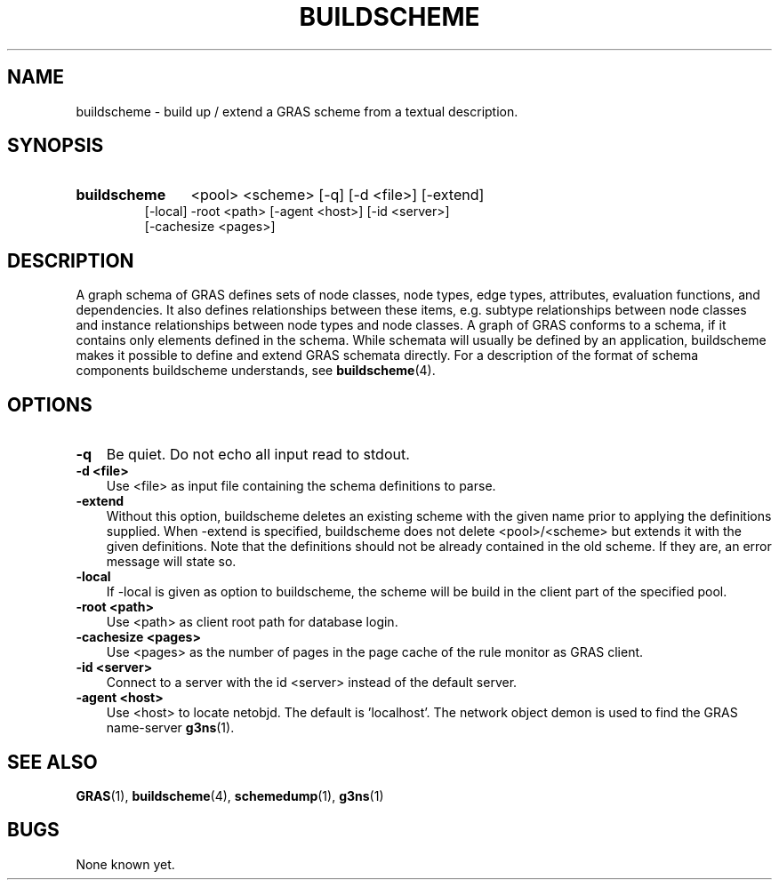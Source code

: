 .TH BUILDSCHEME 1 "15 Dec 1997"
.SH NAME
buildscheme \- build up / extend a GRAS scheme from a textual description.
.SH SYNOPSIS
.HP
.B 
buildscheme
.RI 
<pool> <scheme> [-q] [-d <file>] [-extend]
.br
[-local] -root <path> [-agent <host>] [-id <server>] 
.br
[-cachesize <pages>]
.IP
.SH DESCRIPTION
A graph schema of GRAS defines sets of node classes, node types, edge
types, attributes, evaluation functions, and dependencies. It also
defines relationships between these items, e.g. subtype relationships
between node classes and instance relationships between node types and
node classes. A graph of GRAS conforms to a schema, if it contains
only elements defined in the schema. While schemata will usually
be defined by an application, buildscheme makes it possible to define
and extend GRAS schemata directly. For a description of the format of
schema components buildscheme understands, see 
.BR buildscheme (4).
.SH OPTIONS
.TP 3
.B
-q
Be quiet. Do not echo all input read to stdout.
.br
.TP
.B 
-d <file>
.br
Use <file> as input file containing the schema definitions to parse.
.br
.TP
.B 
-extend
.br
Without this option, buildscheme deletes an existing scheme with the
given name prior to applying the definitions supplied. When -extend is
specified, buildscheme does not delete <pool>/<scheme> but extends it
with the given definitions. Note that the definitions should not be
already contained in the old scheme. If they are, an error message
will state so.
.br
.TP
.B 
-local
.br
If -local is given as option to buildscheme, the scheme will be build
in the client part of the specified pool.
.br
.TP
.B 
-root <path>
.br
Use <path> as client root path for database login.
.br
.TP
.B 
-cachesize <pages>
.br
Use <pages> as the number of pages in the page cache of the rule
monitor as GRAS client.
.br
.TP
.B 
-id <server>
.br
Connect to a server with the id <server> instead of the default
server. 
.br
.TP
.B 
-agent <host>
.br
Use <host> to locate netobjd. The default is 'localhost'. The network
object demon is used to find the GRAS name-server 
.BR g3ns (1).
.br
.SH SEE ALSO
.BR GRAS (1),
.BR buildscheme (4),
.BR schemedump (1),
.BR g3ns (1)
.SH BUGS
None known yet.

